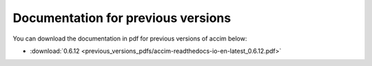 Documentation for previous versions
===================================

You can download the documentation in pdf for previous versions of accim below:

* :download:`0.6.12 <previous_versions_pdfs/accim-readthedocs-io-en-latest_0.6.12.pdf>`